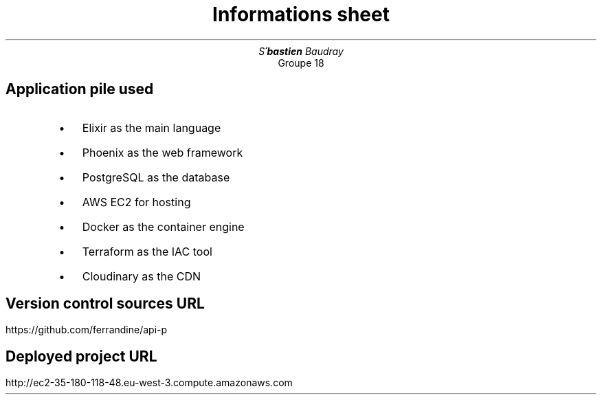 .AM
.de BL
.IP \(bu 2
..
.TL
Informations sheet
.AU
Se\*[']bastien Baudray
.AI
Groupe 18
.SH
Application pile used

.RS
.BL
Elixir as the main language
.BL
Phoenix as the web framework
.BL
PostgreSQL as the database
.BL
AWS EC2 for hosting
.BL
Docker as the container engine
.BL
Terraform as the IAC tool
.BL
Cloudinary as the CDN
.RE
.SH 
Version control sources URL

.PP
https://github.com/ferrandine/api-p
.SH 
Deployed project URL

.PP
http://ec2-35-180-118-48.eu-west-3.compute.amazonaws.com
